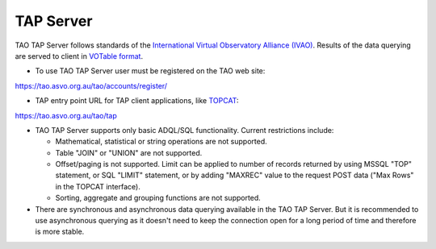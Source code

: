 TAP Server
==========

TAO TAP Server follows standards of the `International Virtual  Observatory  Alliance (IVAO) <http://www.ivoa.net/>`_. Results of the data querying are served to client in `VOTable format <http://www.ivoa.net/documents/VOTable/>`_.

* To use TAO TAP Server user must be registered on the TAO web site:
https://tao.asvo.org.au/tao/accounts/register/

* TAP entry point URL for TAP client applications, like `TOPCAT <http://www.star.bris.ac.uk/~mbt/topcat/>`_:
https://tao.asvo.org.au/tao/tap

* TAO TAP Server supports only basic ADQL/SQL functionality. Current restrictions include:

  * Mathematical, statistical or string operations are not supported. 
  * Table "JOIN" or "UNION" are not supported.
  * Offset/paging is not supported. Limit can be applied to number of records returned by using MSSQL "TOP" statement, or SQL "LIMIT" statement, or by adding "MAXREC" value to the request POST data ("Max Rows" in the TOPCAT interface). 
  * Sorting, aggregate and grouping functions are not supported.

* There are synchronous and asynchronous data querying available in the TAO TAP Server. But it is recommended to use asynchronous querying as it doesn't need to keep the connection open for a long period of time and therefore is more stable.
